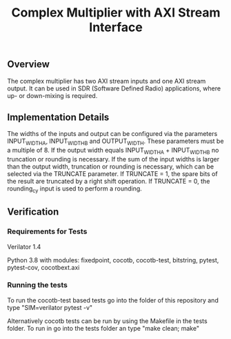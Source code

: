 #+TITLE: Complex Multiplier with AXI Stream Interface

** Overview
The complex multiplier has two AXI stream inputs and one AXI stream output. It can be used in SDR (Software Defined Radio) applications, where up- or down-mixing is required.

** Implementation Details
The widths of the inputs and output can be configured via the parameters INPUT_WIDTH_A, INPUT_WIDTH_B and OUTPUT_WIDTH. These parameters must be a multiple of 8.
If the output width equals INPUT_WIDTH_A + INPUT_WIDTH_B no truncation or rounding is necessary.
If the sum of the input widths is larger than the output width, truncation or rounding is necessary, which can be selected via the TRUNCATE parameter. If TRUNCATE = 1, the spare bits of the result are truncated by a right shift operation. If TRUNCATE = 0, the rounding_cy input is used to perform a rounding.


** Verification
*** Requirements for Tests
Verilator 1.4
 
Python 3.8 with modules: fixedpoint, cocotb, cocotb-test, bitstring, pytest, pytest-cov, cocotbext.axi

*** Running the tests
To run the cocotb-test based tests go into the folder of this repository and type "SIM=verilator pytest -v"

Alternatively cocotb tests can be run by using the Makefile in the tests folder. To run in go into the tests folder an type "make clean; make" 